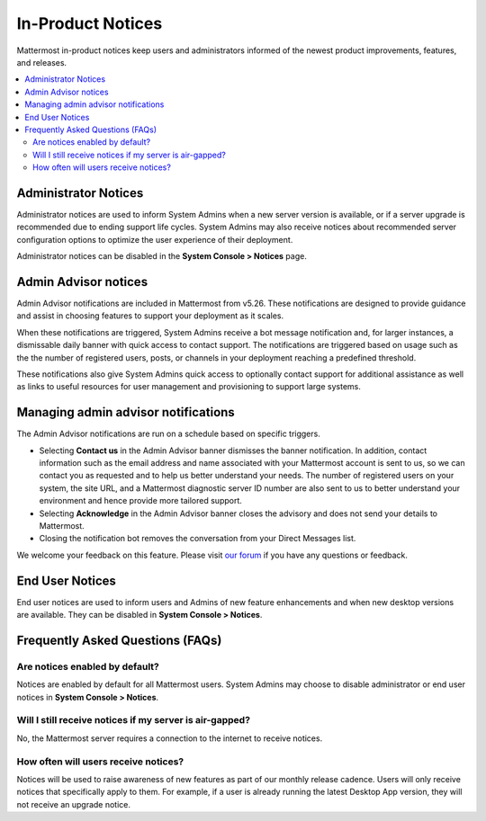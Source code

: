 In-Product Notices
==================

Mattermost in-product notices keep users and administrators informed of the newest product improvements, features, and releases.

.. contents::
  :local:

.. image:: ../images/notices.png

Administrator Notices
---------------------

Administrator notices are used to inform System Admins when a new server version is available, or if a server upgrade is recommended due to ending support life cycles. System Admins may also receive notices about recommended server configuration options to optimize the user experience of their deployment.

Administrator notices can be disabled in the **System Console > Notices** page.

Admin Advisor notices
---------------------

Admin Advisor notifications are included in Mattermost from v5.26. These notifications are designed to provide guidance and assist in choosing features to support your deployment as it scales.

When these notifications are triggered, System Admins receive a bot message notification and, for larger instances, a dismissable daily banner with quick access to contact support. The notifications are triggered based on usage such as the the number of registered users, posts, or channels in your deployment reaching a predefined threshold.

These notifications also give System Admins quick access to optionally contact support for additional assistance as well as links to useful resources for user management and provisioning to support large systems.

Managing admin advisor notifications
---------------------

The Admin Advisor notifications are run on a schedule based on specific triggers.

- Selecting **Contact us** in the Admin Advisor banner dismisses the banner notification. In addition, contact information such as the email address and name associated with your Mattermost account is sent to us, so we can contact you as requested and to help us better understand your needs. The number of registered users on your system, the site URL, and a Mattermost diagnostic server ID number are also sent to us to better understand your environment and hence provide more tailored support.
- Selecting **Acknowledge** in the Admin Advisor banner closes the advisory and does not send your details to Mattermost.
- Closing the notification bot removes the conversation from your Direct Messages list.

We welcome your feedback on this feature. Please visit `our forum <https://forum.mattermost.org/t/new-admin-advisor-notifications-in-mattermost-v5-26/10263/6>`_ if you have any questions or feedback.

End User Notices
----------------

End user notices are used to inform users and Admins of new feature enhancements and when new desktop versions are available. They can be disabled in **System Console > Notices**.

Frequently Asked Questions (FAQs)
---------------------------------

Are notices enabled by default?
~~~~~~~~~~~~~~~~~~~~~~~~~~~~~~~

Notices are enabled by default for all Mattermost users. System Admins may choose to disable administrator or end user notices in **System Console > Notices**.

Will I still receive notices if my server is air-gapped?
~~~~~~~~~~~~~~~~~~~~~~~~~~~~~~~~~~~~~~~~~~~~~~~~~~~~~~~~

No, the Mattermost server requires a connection to the internet to receive notices.

How often will users receive notices?
~~~~~~~~~~~~~~~~~~~~~~~~~~~~~~~~~~~~~

Notices will be used to raise awareness of new features as part of our monthly release cadence. Users will only receive notices that specifically apply to them. For example, if a user is already running the latest Desktop App version, they will not receive an upgrade notice.
